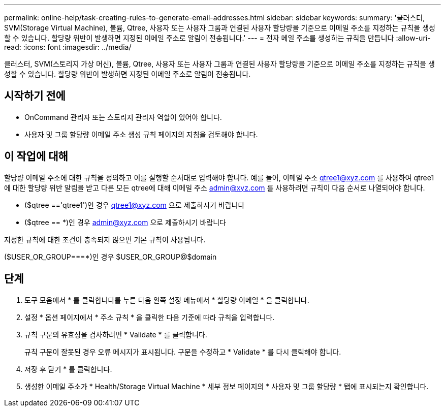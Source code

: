 ---
permalink: online-help/task-creating-rules-to-generate-email-addresses.html 
sidebar: sidebar 
keywords:  
summary: '클러스터, SVM(Storage Virtual Machine), 볼륨, Qtree, 사용자 또는 사용자 그룹과 연결된 사용자 할당량을 기준으로 이메일 주소를 지정하는 규칙을 생성할 수 있습니다. 할당량 위반이 발생하면 지정된 이메일 주소로 알림이 전송됩니다.' 
---
= 전자 메일 주소를 생성하는 규칙을 만듭니다
:allow-uri-read: 
:icons: font
:imagesdir: ../media/


[role="lead"]
클러스터, SVM(스토리지 가상 머신), 볼륨, Qtree, 사용자 또는 사용자 그룹과 연결된 사용자 할당량을 기준으로 이메일 주소를 지정하는 규칙을 생성할 수 있습니다. 할당량 위반이 발생하면 지정된 이메일 주소로 알림이 전송됩니다.



== 시작하기 전에

* OnCommand 관리자 또는 스토리지 관리자 역할이 있어야 합니다.
* 사용자 및 그룹 할당량 이메일 주소 생성 규칙 페이지의 지침을 검토해야 합니다.




== 이 작업에 대해

할당량 이메일 주소에 대한 규칙을 정의하고 이를 실행할 순서대로 입력해야 합니다. 예를 들어, 이메일 주소 qtree1@xyz.com 를 사용하여 qtree1 에 대한 할당량 위반 알림을 받고 다른 모든 qtree에 대해 이메일 주소 admin@xyz.com 를 사용하려면 규칙이 다음 순서로 나열되어야 합니다.

* ($qtree =='qtree1')인 경우 qtree1@xyz.com 으로 제출하시기 바랍니다
* ($qtree == *)인 경우 admin@xyz.com 으로 제출하시기 바랍니다


지정한 규칙에 대한 조건이 충족되지 않으면 기본 규칙이 사용됩니다.

($USER_OR_GROUP===*)인 경우 $USER_OR_GROUP@$domain



== 단계

. 도구 모음에서 * 를 클릭합니다image:../media/clusterpage-settings-icon.gif[""]를 누른 다음 왼쪽 설정 메뉴에서 * 할당량 이메일 * 을 클릭합니다.
. 설정 * 옵션 페이지에서 * 주소 규칙 * 을 클릭한 다음 기준에 따라 규칙을 입력합니다.
. 규칙 구문의 유효성을 검사하려면 * Validate * 를 클릭합니다.
+
규칙 구문이 잘못된 경우 오류 메시지가 표시됩니다. 구문을 수정하고 * Validate * 를 다시 클릭해야 합니다.

. 저장 후 닫기 * 를 클릭합니다.
. 생성한 이메일 주소가 * Health/Storage Virtual Machine * 세부 정보 페이지의 * 사용자 및 그룹 할당량 * 탭에 표시되는지 확인합니다.

